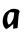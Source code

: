 SplineFontDB: 3.2
FontName: Untitled3
FullName: Untitled3
FamilyName: Untitled3
Weight: Regular
Copyright: Copyright (c) 2020, Krister Olsson
UComments: "2020-3-14: Created with FontForge (http://fontforge.org)"
Version: 001.000
ItalicAngle: 0
UnderlinePosition: -100
UnderlineWidth: 50
Ascent: 800
Descent: 200
InvalidEm: 0
LayerCount: 2
Layer: 0 0 "Back" 1
Layer: 1 0 "Fore" 0
XUID: [1021 69 -1879039855 3774475]
OS2Version: 0
OS2_WeightWidthSlopeOnly: 0
OS2_UseTypoMetrics: 1
CreationTime: 1584236298
ModificationTime: 1584236298
OS2TypoAscent: 0
OS2TypoAOffset: 1
OS2TypoDescent: 0
OS2TypoDOffset: 1
OS2TypoLinegap: 0
OS2WinAscent: 0
OS2WinAOffset: 1
OS2WinDescent: 0
OS2WinDOffset: 1
HheadAscent: 0
HheadAOffset: 1
HheadDescent: 0
HheadDOffset: 1
OS2Vendor: 'PfEd'
DEI: 91125
Encoding: ISO8859-1
UnicodeInterp: none
NameList: AGL For New Fonts
DisplaySize: -48
AntiAlias: 1
FitToEm: 0
BeginChars: 256 1

StartChar: a
Encoding: 97 97 0
Width: 554
Flags: W
VStem: 326.531 108.759<-6.63114 36.9346> 353.538 93.7988<237.264 338.102>
LayerCount: 2
Fore
SplineSet
284.1953125 473.703125 m 0x80
 336.75 489.767578125 430.350585938 477.967773438 468.8671875 450.422851562 c 0
 491.71484375 434.083007812 496.235351562 398.978515625 478.6875 374.16015625 c 0
 467.884765625 358.880859375 454.762695312 239.124023438 447.336914062 88.029296875 c 0x40
 445.041015625 41.3134765625 439.87890625 3.4619140625 435.290039062 -0.2919921875 c 0
 430.868164062 -3.91015625 404.633789062 -9.1572265625 376.896484375 -11.970703125 c 2
 326.53125 -17.080078125 l 1
 331.275390625 36.9345703125 l 2
 333.904296875 66.861328125 333.904296875 93.2275390625 331.275390625 96.05859375 c 0
 328.6328125 98.9052734375 303.903320312 79.796875 275.436523438 52.9111328125 c 0
 231.640625 11.548828125 175.569335938 -22.919921875 152.079101562 -22.919921875 c 0
 148.16796875 -22.919921875 135.290039062 -13.4306640625 124.341796875 -2.4814453125 c 0
 43.306640625 78.552734375 51.00390625 280.729492188 138.930664062 380.729492188 c 0
 162.978515625 408.081054688 248.428710938 462.770507812 284.1953125 473.703125 c 0x80
353.538085938 386.934570312 m 0
 351.5390625 390.333984375 325.801757812 393.138671875 296.604492188 393.138671875 c 2
 243.319335938 393.138671875 l 1
 224.143554688 365.401367188 l 2
 185.173828125 309.03515625 171.154296875 228.905273438 186.979492188 152.993164062 c 0
 203.4140625 74.16015625 222.818359375 67.3203125 271.874023438 123.065429688 c 0
 311.85546875 168.499023438 342.102539062 244.963867188 350.700195312 322.3359375 c 0
 354.268554688 354.452148438 355.545898438 383.521484375 353.538085938 386.934570312 c 0
EndSplineSet
EndChar
EndChars
EndSplineFont
